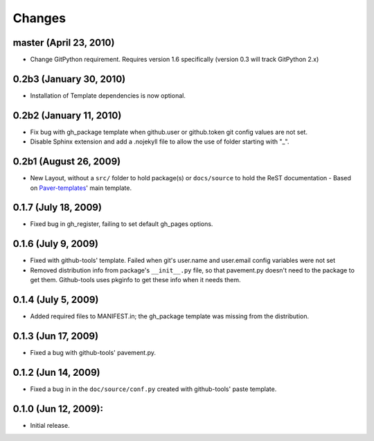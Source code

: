 Changes
=======

master (April 23, 2010)
-----------------------

- Change GitPython requirement. Requires version 1.6 specifically (version 0.3 will track GitPython 2.x)

0.2b3 (January 30, 2010)
------------------------

- Installation of Template dependencies is now optional.

0.2b2 (January 11, 2010)
------------------------

- Fix bug with gh_package template when github.user or github.token
  git config values are not set.
- Disable Sphinx extension and add a .nojekyll file to allow the use of 
  folder starting with "_".

0.2b1 (August 26, 2009)
-----------------------

- New Layout, without a ``src/`` folder to hold package(s) or ``docs/source``
  to  hold the ReST documentation - Based on `Paver-templates`_' main template.


0.1.7 (July 18, 2009)
---------------------

- Fixed bug in gh_register, failing to set default gh_pages options.


0.1.6 (July 9, 2009)
--------------------

- Fixed with github-tools' template. Failed when git's user.name and user.email
  config variables were not set
- Removed distribution info from package's ``__init__.py`` file,
  so that pavement.py doesn't need to the package to get them.
  Github-tools uses pkginfo to get these info when it needs them.


0.1.4 (July 5, 2009)
--------------------

- Added required files to MANIFEST.in; the gh_package template was 
  missing from the distribution.  


0.1.3 (Jun 17, 2009)
--------------------

- Fixed a bug with github-tools' pavement.py. 


0.1.2 (Jun 14, 2009)
--------------------

- Fixed a bug in in the ``doc/source/conf.py`` created with github-tools' paste
  template.


0.1.0 (Jun 12, 2009):
---------------------

- Initial release.


.. _Paver-Templates: http://pypi.python.org/pypi/paver-templates/